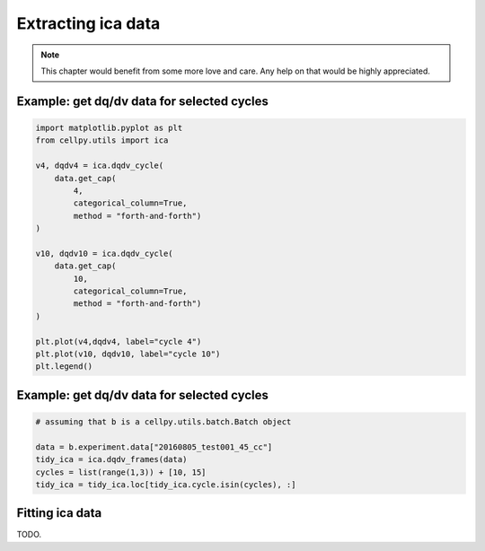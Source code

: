 .. _utils-ica:

Extracting ica data
===================

.. note:: This chapter would benefit from some more love and care. Any help
    on that would be highly appreciated.


Example: get dq/dv data for selected cycles
-------------------------------------------

.. code:: python

    import matplotlib.pyplot as plt
    from cellpy.utils import ica

    v4, dqdv4 = ica.dqdv_cycle(
        data.get_cap(
            4,
            categorical_column=True,
            method = "forth-and-forth")
    )

    v10, dqdv10 = ica.dqdv_cycle(
        data.get_cap(
            10,
            categorical_column=True,
            method = "forth-and-forth")
    )

    plt.plot(v4,dqdv4, label="cycle 4")
    plt.plot(v10, dqdv10, label="cycle 10")
    plt.legend()

Example: get dq/dv data for selected cycles
-------------------------------------------

.. code:: python

    # assuming that b is a cellpy.utils.batch.Batch object

    data = b.experiment.data["20160805_test001_45_cc"]
    tidy_ica = ica.dqdv_frames(data)
    cycles = list(range(1,3)) + [10, 15]
    tidy_ica = tidy_ica.loc[tidy_ica.cycle.isin(cycles), :]


Fitting ica data
----------------

TODO.
